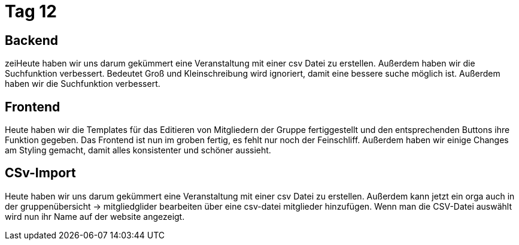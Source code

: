 = Tag 12

== Backend
zeiHeute haben wir uns darum gekümmert eine Veranstaltung mit einer csv Datei zu erstellen. Außerdem haben wir die Suchfunktion verbessert.
Bedeutet Groß und Kleinschreibung wird ignoriert, damit eine bessere suche möglich ist.
Außerdem haben wir die Suchfunktion verbessert.

== Frontend
Heute haben wir die Templates für das Editieren von Mitgliedern der Gruppe fertiggestellt und den entsprechenden Buttons ihre Funktion gegeben. Das Frontend ist nun im groben fertig, es fehlt nur noch der Feinschliff.
Außerdem haben wir einige Changes am Styling gemacht, damit alles konsistenter und schöner aussieht.

== CSv-Import
Heute haben wir uns darum gekümmert eine Veranstaltung mit einer csv Datei zu erstellen.
Außerdem kann jetzt ein orga auch in der gruppenübersicht -> mitgliedglider bearbeiten über eine csv-datei mitglieder hinzufügen.
Wenn man die CSV-Datei auswählt wird nun ihr Name auf der website angezeigt.